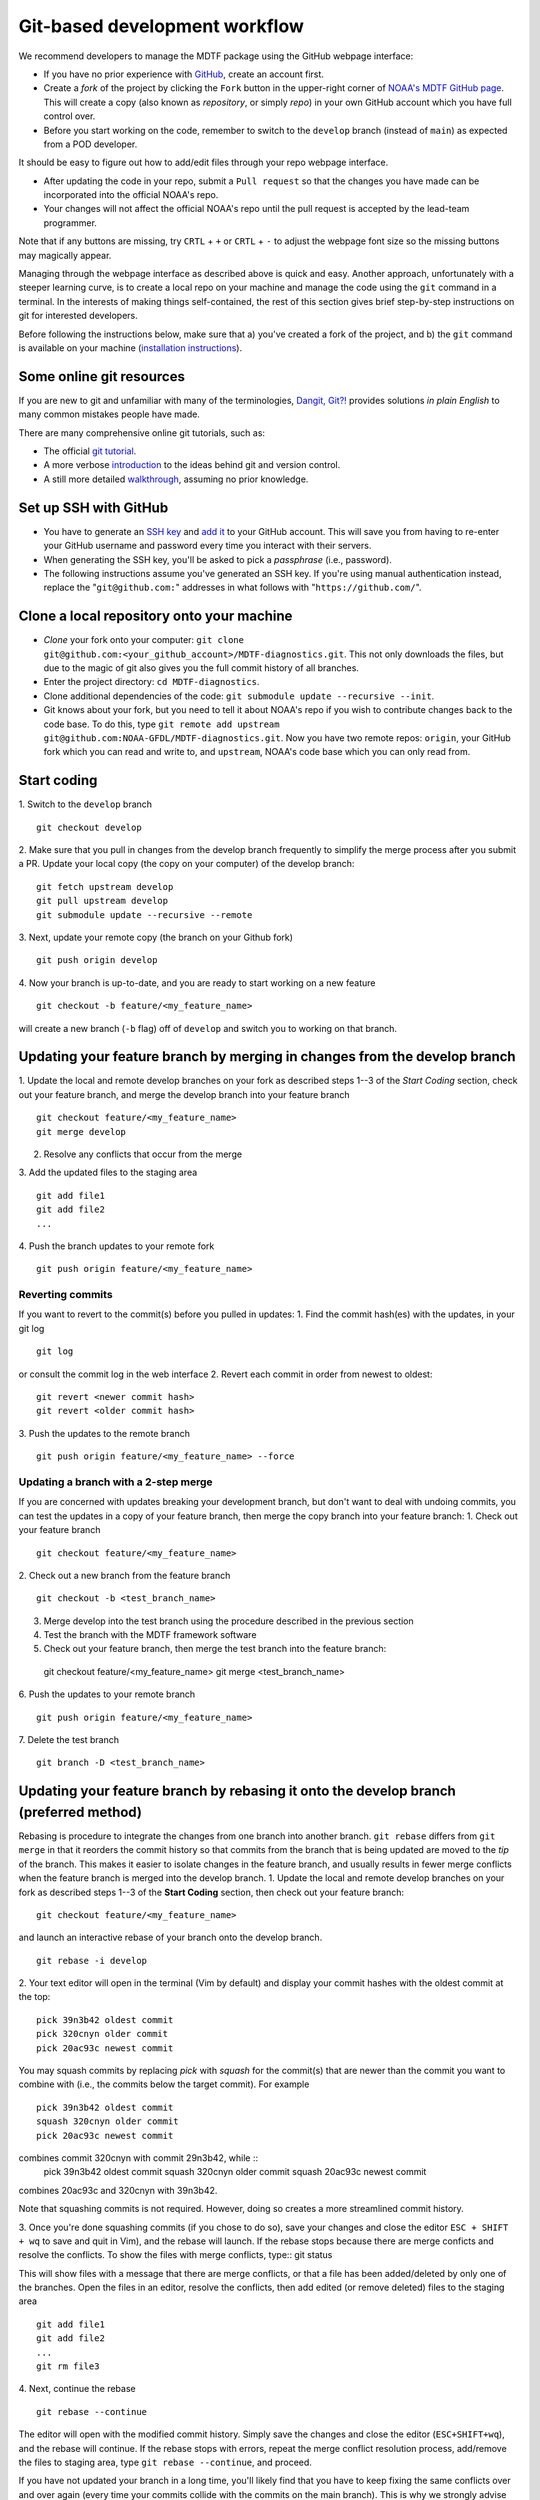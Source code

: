 .. _ref-dev-git-intro:

Git-based development workflow
==============================

We recommend developers to manage the MDTF package using the GitHub webpage interface:

- If you have no prior experience with `GitHub <https://github.com/>`__, create an account first.

- Create a *fork* of the project by clicking the ``Fork`` button in the upper-right corner of `NOAA's MDTF GitHub page <https://github.com/NOAA-GFDL/MDTF-diagnostics>`__. This will create a copy (also known as *repository*, or simply *repo*) in your own GitHub account which you have full control over.

- Before you start working on the code, remember to switch to the ``develop`` branch (instead of ``main``) as expected from a POD developer.

It should be easy to figure out how to add/edit files through your repo webpage interface.

- After updating the code in your repo, submit a ``Pull request`` so that the changes you have made can be incorporated into the official NOAA's repo.

- Your changes will not affect the official NOAA's repo until the pull request is accepted by the lead-team programmer.

Note that if any buttons are missing, try ``CRTL`` + ``+`` or ``CRTL`` + ``-`` to adjust the webpage font size so the missing buttons may magically appear.

Managing through the webpage interface as described above is quick and easy. Another approach, unfortunately with a steeper learning curve, is to create a local repo on your machine and manage the code using the ``git`` command in a terminal. In the interests of making things self-contained, the rest of this section gives brief step-by-step instructions on git for interested developers.

Before following the instructions below, make sure that a) you've created a fork of the project, and b) the ``git`` command is available on your machine (`installation instructions <https://git-scm.com/download/>`__).

Some online git resources
-------------------------

If you are new to git and unfamiliar with many of the terminologies, `Dangit, Git?! <https://dangitgit.com/>`__ provides solutions *in plain English* to many common mistakes people have made.

There are many comprehensive online git tutorials, such as:

- The official `git tutorial <https://git-scm.com/docs/gittutorial>`__.
- A more verbose `introduction <https://www.atlassian.com/git/tutorials/what-is-version-control>`__ to the ideas behind git and version control.
- A still more detailed `walkthrough <http://swcarpentry.github.io/git-novice/>`__, assuming no prior knowledge.

Set up SSH with GitHub
----------------------

- You have to generate an `SSH key <https://help.github.com/en/articles/generating-a-new-ssh-key-and-adding-it-to-the-ssh-agent>`__ and `add it <https://help.github.com/en/articles/adding-a-new-ssh-key-to-your-github-account>`__ to your GitHub account. This will save you from having to re-enter your GitHub username and password every time you interact with their servers.
- When generating the SSH key, you'll be asked to pick a *passphrase* (i.e., password).
- The following instructions assume you've generated an SSH key. If you're using manual authentication instead, replace the "``git@github.com:``" addresses in what follows with "``https://github.com/``".

Clone a local repository onto your machine
------------------------------------------

- *Clone* your fork onto your computer: ``git clone git@github.com:<your_github_account>/MDTF-diagnostics.git``. This not only downloads the files, but due to the magic of git  also gives you the full commit history of all branches.
- Enter the project directory: ``cd MDTF-diagnostics``.
- Clone additional dependencies of the code: ``git submodule update --recursive --init``.
- Git knows about your fork, but you need to tell it about NOAA's repo if you wish to contribute changes back to the code base. To do this, type ``git remote add upstream git@github.com:NOAA-GFDL/MDTF-diagnostics.git``. Now you have two remote repos: ``origin``, your GitHub fork which you can read and write to, and ``upstream``, NOAA's code base which you can only read from.

.. (TODO: `pip install -v .`, other installation instructions...)

Start coding
------------

1. Switch to the ``develop`` branch
::
  git checkout develop
2. Make sure that you pull in changes from the develop branch frequently to simplify the merge process after you submit a PR.
Update your local copy (the copy on your computer) of the develop branch::
  git fetch upstream develop
  git pull upstream develop
  git submodule update --recursive --remote
3. Next, update your remote copy (the branch on your Github fork)
::
  git push origin develop
4. Now your branch is up-to-date, and you are ready to start working on a new feature
::
  git checkout -b feature/<my_feature_name>
will create a new branch (``-b`` flag) off of ``develop`` and switch you to working on that branch.

Updating your feature branch by merging in changes from the develop branch
---------------------------------------------------------------------------
1. Update the local and remote develop branches on your fork as described steps 1--3  
of the *Start Coding* section, check out your feature branch, and merge the develop branch
into your feature branch ::
  git checkout feature/<my_feature_name>
  git merge develop

2. Resolve any conflicts that occur from the merge

3. Add the updated files to the staging area
::
  git add file1
  git add file2
  ...

4. Push the branch updates to your remote fork
::
  git push origin feature/<my_feature_name>

Reverting commits
^^^^^^^^^^^^^^^^^
If you want to revert to the commit(s) before you pulled in updates:
1. Find the commit hash(es) with the updates, in your git log
::
  git log
or consult the commit log in the web interface
2. Revert each commit in order from newest to oldest::
  git revert <newer commit hash>
  git revert <older commit hash>
3. Push the updates to the remote branch
::
  git push origin feature/<my_feature_name> --force

Updating a branch with a 2-step merge 
^^^^^^^^^^^^^^^^^^^^^^^^^^^^^^^^^^^^^
If you are concerned with updates breaking your development branch, but don't want to deal with undoing
commits, you can test the updates in a copy of your feature branch, then merge the copy branch into your
feature branch:
1. Check out your feature branch
::
  git checkout feature/<my_feature_name>
2. Check out a new branch from the feature branch
::
  git checkout -b <test_branch_name>
3. Merge develop into the test branch using the procedure described in the previous section
4. Test the branch with the MDTF framework software
5. Check out your feature branch, then merge the test branch into the feature branch::
  git checkout feature/<my_feature_name>
  git merge <test_branch_name>
6. Push the updates to your remote branch
::
  git push origin feature/<my_feature_name>
7. Delete the test branch
::
  git branch -D <test_branch_name>

Updating your feature branch by rebasing it onto the develop branch (preferred method)
--------------------------------------------------------------------------------------
Rebasing is procedure to integrate the changes from one branch into another branch.
``git rebase`` differs from ``git merge`` in that it reorders the commit history so that commits from the 
branch that is being updated are moved to the `tip` of the branch. This makes it easier to isolate changes
in the feature branch, and usually results in fewer merge conflicts when the feature branch is merged
into the develop branch.
1. Update the local and remote develop branches on your fork as described steps 1--3  
of the **Start Coding** section, then check out your feature branch::
  git checkout feature/<my_feature_name>
and launch an interactive rebase of your branch onto the develop branch.
::
  git rebase -i develop
2. Your text editor will open in the terminal (Vim by default)
and display your commit hashes with the oldest commit at the top::
  pick 39n3b42 oldest commit
  pick 320cnyn older commit
  pick 20ac93c newest commit
You may squash commits by replacing *pick* with *squash* for the commit(s) that are newer
than the commit you want to combine with (i.e., the commits below the target commit).
For example ::
  pick 39n3b42 oldest commit
  squash 320cnyn older commit
  pick 20ac93c newest commit
combines commit 320cnyn with commit 29n3b42, while ::
  pick 39n3b42 oldest commit
  squash 320cnyn older commit
  squash 20ac93c newest commit
combines 20ac93c and 320cnyn with 39n3b42.

Note that squashing commits is not required. However, doing so creates a more streamlined commit history.

3. Once you're done squashing commits (if you chose to do so), save your changes and close the editor
``ESC + SHIFT + wq`` to save and quit in Vim), and the rebase will launch. If the rebase stops because
there are merge conficts and resolve the conflicts. To show the files with merge conflicts, type::
git status

This will show files with a message that there are merge conflicts, or that a file has been added/deleted
by only one of the branches. Open the files in an editor, resolve the conflicts, then add edited (or remove deleted) 
files to the staging area ::
  git add file1
  git add file2
  ...
  git rm file3
4. Next, continue the rebase
::
  git rebase --continue
The editor will open with the modified commit history. Simply save the changes and close the editor
(``ESC+SHIFT+wq``), and the rebase will continue. If the rebase stops with errors, repeat the merge conflict resolution process,
add/remove the files to staging area, type ``git rebase --continue``, and proceed.

If you have not updated your branch in a long time, you'll likely find that you have to keep fixing the
same conflicts over and over again (every time your commits collide with the commits on the main branch). This is why we strongly advise POD developers to pull updates into their forks
and rebase their branches onto the develop branch frequently.

Note that if you want to stop the rebase at any time and revert to the original state of your branch, type
::
  git rebase --abort

5. Once the rebase has completed, push your changes to the remote copy of your branch
::
  git push origin feature/<my_feature_name> --force
The ``--force`` option is necessary because rebasing modified the commit history.

6. Now that your branch is up-to-date, write your code!

Pushing to your remote POD development branch on your fork
----------------------------------------------------------
When you are ready to push your updates to the remote branch on your fork
1. type ``git status`` to list the file(s) that have been updated
2. type ``git add <file>`` to add individual files, or
``git add --all`` to add all files, that have been updated to the staging area
3. Commit the changes with ``git commit -m <your commit message>``. You can also
type ``git commit`` to launch an editor in the terminal where you can enter your message.
If you use the editor or BASH shell, you can easily break up your message over multiple lines
for better readability.
4. Push the updates to your fork: `` git push -u origin feature/<my_feature_name>``
(The ``-u`` flag is for creating a new branch remotely and only needs to be used the first time.)

Pull Requests
-------------
A Pull Request (PR) is your proposal to the maintainers to incorporate your feature into NOAA's repo.
When your feature is ready, submit a PR by going to the GitHub page of your fork
and clicking on ``Pull request`` to the right of the branch description. Make sure you are submitting
the PR to NOAA-GFDL/develop. 
Enter a brief description for the PR, and check the boxes in the to-do list for the completed tasks.
If you are still working on your POD, but want to test it with the CI, you can select the *Created draft Pull Request* option
from the dropdown menu by clicking the green button with the arrow to the right of the
*Create Pull Request Button".

Git Tips and Tricks
-------------------
* If you are unfamiliar with git and want to practice with the commands listed here, 
we recommend you to create an additional feature branch just for this.
Remember: your changes will not affect NOAA's repo until you've submitted a pull request
through the GitHub webpage and accepted by the lead-team programmer.

* GUI applications can be helpful when trying to resolve merge conflicts.
Git packages for IDEs such as VSCode and Eclipse often include tools for merge conflict resolution.
You can also install free versions of merge-conflict tools like `P4merge <https://www.perforce.com/products/helix-core-apps/merge-diff-tool-p4merge>`
and `Sublime merge <https://www.sublimemerge.com/>`.

* If you encounter problems during practice, you can first try looking for *plain English*
instructions to fix the situation at `Dangit, Git?! <https://dangitgit.com/>`__.
* A useful command is ``git status`` to remind you what branch you're on and 
changes you've made (but have not committed yet).

* ``git branch -a`` lists all branches with ``*`` indicating the branch you're on.
     
* Push your changes to your remote fork often (at least daily) even if your changes aren't
"clean", or you are in the middle of a task. Your commit history does not need to look like a
polished document, and nobody is judging your coding prowess by your development branch.
Frequently pushing to your remote branch ensures that you have an easily accessible recent snapshot of your code in the
event that your system goes down, or you go crazy with ``rm -f *``.

* A commit creates a snapshot of the code into the history in your local repo.
   - The snapshot will exist until you intentionally delete it (after confirming a warning message). You can always revert to a previous snapshot.
   - Don't commit code that you know is buggy or non-functional!
   - You'll be asked to enter a commit message. Good commit messages are key to making the project's history useful.
   - Write in *present tense* describing what the commit, when applied, does to the code -- not what you did to the code.
   - Messages should start with a brief, one-line summary, less than 80 characters. If this is too short, you may want to consider entering your changes as multiple commits.

* Good commit messages are key to making the project's history useful. To make this easier, instead of using the ``-m`` flag, 
To provide further information, add a blank line after the summary and wrap text to 72 columns if your editor supports it (this makes things display nicer on some tools).
Here's an `example <https://github.com/NOAA-GFDL/MDTF-diagnostics/commit/225b29f30872b60621a5f1c55a9f75bbcf192e0b>`__.

* To configure git to launch your text editor of choice: ``git config --global core.editor "<command string to launch your editor>"``.

* To set your email: ``git config --global user.email "myemail@somedomain.com"`` You can
use the masked email github provides if you don't want your work email included in the commit log message.
The masked email address is located in the `Primary email address` section under Settings>emails. 

* When the feature branch is no longer needed, delete the branch locally with ``git branch -d feature/<my_feature_name>``.
 If you pushed it to your fork, you can delete it remotely with ``git push --delete origin feature/<my_feature_name>``.
   * Remember that branches in git are just pointers to a particular commit, so by deleting a branch you *don't* lose any history.

* If you want to let others work on your feature, push its branch to your GitHub fork with ``git push -u origin feature/<my_feature_name>``.

* For additional ways to undo changes in your branch, see
 `How to undo (almost) anything with Git <https://github.blog/2015-06-08-how-to-undo-almost-anything-with-git/>`


.. (TODO: tests ...)
.. (... policy on CI, tests passing ...)
